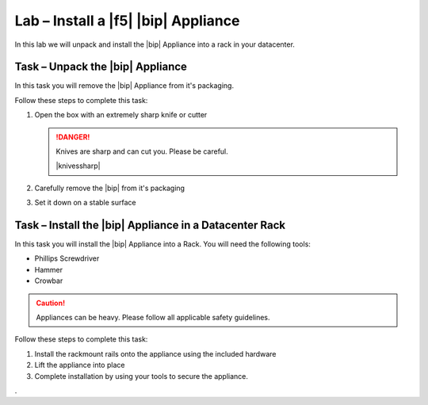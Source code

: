 Lab – Install a |f5| |bip| Appliance
------------------------------------

.. TODO:: Needs lab description

In this lab we will unpack and install the |bip| Appliance into a rack in your
datacenter.

Task – Unpack the |bip| Appliance
~~~~~~~~~~~~~~~~~~~~~~~~~~~~~~~~~

.. TODO:: Needs task description

In this task you will remove the |bip| Appliance from it's packaging.

Follow these steps to complete this task:

#. Open the box with an extremely sharp knife or cutter

   .. DANGER:: Knives are sharp and can cut you.  Please be careful.

      |knivessharp|

#. Carefully remove the |bip| from it's packaging
#. Set it down on a stable surface

Task – Install the |bip| Appliance in a Datacenter Rack
~~~~~~~~~~~~~~~~~~~~~~~~~~~~~~~~~~~~~~~~~~~~~~~~~~~~~~~

.. TODO:: Needs task description

In this task you will install the |bip| Appliance into a Rack.  You will need
the following tools:

- Phillips Screwdriver
- Hammer
- Crowbar

.. CAUTION:: Appliances can be heavy.  Please follow all applicable safety
   guidelines.

Follow these steps to complete this task:

#. Install the rackmount rails onto the appliance using the included hardware
#. Lift the appliance into place
#. Complete installation by using your tools to secure the appliance.

.
